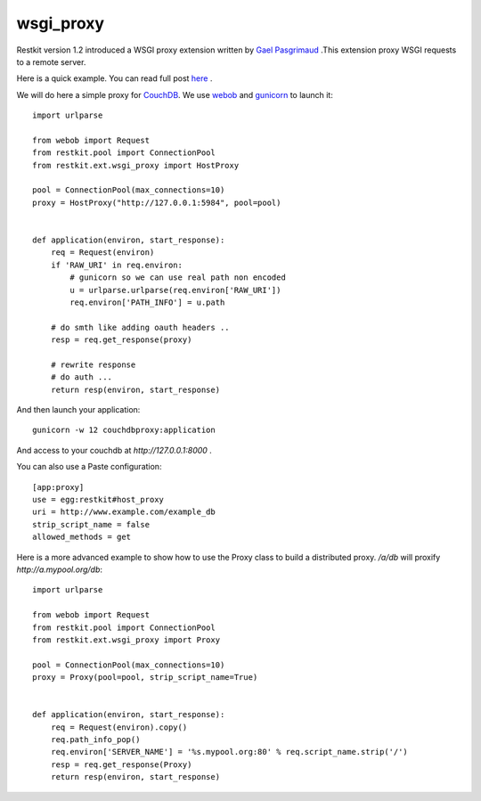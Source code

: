wsgi_proxy
----------

Restkit version 1.2 introduced a WSGI proxy extension written by `Gael
Pasgrimaud <http://www.gawel.org/>`_ .This extension proxy WSGI requests to a
remote server.

Here is a quick example. You can read full post `here
<http://www.gawel.org/weblog/en/2010/03/using_restkit_proxy_in_your_wsgi_app>`_
.

We will do here a simple proxy for `CouchDB <http://couchdb.apache.org>`_. We
use `webob <http://pythonpaste.org/webob/>`_ and `gunicorn
<http://gunicorn.org>`_ to launch it::

  import urlparse

  from webob import Request
  from restkit.pool import ConnectionPool
  from restkit.ext.wsgi_proxy import HostProxy

  pool = ConnectionPool(max_connections=10)
  proxy = HostProxy("http://127.0.0.1:5984", pool=pool)


  def application(environ, start_response):
      req = Request(environ)
      if 'RAW_URI' in req.environ: 
          # gunicorn so we can use real path non encoded
          u = urlparse.urlparse(req.environ['RAW_URI'])
          req.environ['PATH_INFO'] = u.path

      # do smth like adding oauth headers ..
      resp = req.get_response(proxy)

      # rewrite response
      # do auth ...
      return resp(environ, start_response)
    
    
And then launch your application::

  gunicorn -w 12 couchdbproxy:application


And access to your couchdb at `http://127.0.0.1:8000` .

You can also use a Paste configuration::

    [app:proxy]
    use = egg:restkit#host_proxy
    uri = http://www.example.com/example_db
    strip_script_name = false
    allowed_methods = get

Here is a more advanced example to show how to use the Proxy class to build a
distributed proxy. `/a/db` will proxify `http://a.mypool.org/db`::

  import urlparse

  from webob import Request
  from restkit.pool import ConnectionPool
  from restkit.ext.wsgi_proxy import Proxy

  pool = ConnectionPool(max_connections=10)
  proxy = Proxy(pool=pool, strip_script_name=True)


  def application(environ, start_response):
      req = Request(environ).copy()
      req.path_info_pop()
      req.environ['SERVER_NAME'] = '%s.mypool.org:80' % req.script_name.strip('/')
      resp = req.get_response(Proxy)
      return resp(environ, start_response)

